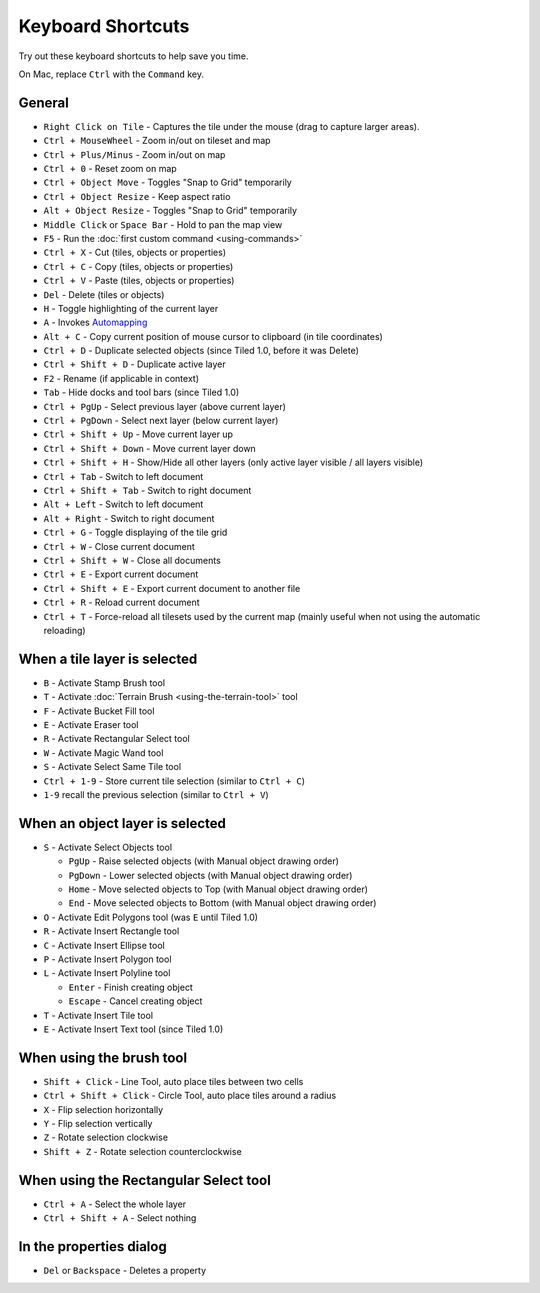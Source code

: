 Keyboard Shortcuts
==================

Try out these keyboard shortcuts to help save you time.

On Mac, replace ``Ctrl`` with the ``Command`` key.

General
-------

-  ``Right Click on Tile`` - Captures the tile under the mouse (drag to
   capture larger areas).
-  ``Ctrl + MouseWheel`` - Zoom in/out on tileset and map
-  ``Ctrl + Plus/Minus`` - Zoom in/out on map
-  ``Ctrl + 0`` - Reset zoom on map
-  ``Ctrl + Object Move`` - Toggles "Snap to Grid" temporarily
-  ``Ctrl + Object Resize`` - Keep aspect ratio
-  ``Alt + Object Resize`` - Toggles "Snap to Grid" temporarily
-  ``Middle Click`` or ``Space Bar`` - Hold to pan the map view
-  ``F5`` - Run the :doc:`first custom command <using-commands>`
-  ``Ctrl + X`` - Cut (tiles, objects or properties)
-  ``Ctrl + C`` - Copy (tiles, objects or properties)
-  ``Ctrl + V`` - Paste (tiles, objects or properties)
-  ``Del`` - Delete (tiles or objects)
-  ``H`` - Toggle highlighting of the current layer
-  ``A`` - Invokes
   `Automapping <https://github.com/bjorn/tiled/wiki/Automapping>`__
-  ``Alt + C`` - Copy current position of mouse cursor to clipboard (in
   tile coordinates)
-  ``Ctrl + D`` - Duplicate selected objects (since Tiled 1.0, before it
   was Delete)
-  ``Ctrl + Shift + D`` - Duplicate active layer
-  ``F2`` - Rename (if applicable in context)
-  ``Tab`` - Hide docks and tool bars (since Tiled 1.0)
-  ``Ctrl + PgUp`` - Select previous layer (above current layer)
-  ``Ctrl + PgDown`` - Select next layer (below current layer)
-  ``Ctrl + Shift + Up`` - Move current layer up
-  ``Ctrl + Shift + Down`` - Move current layer down
-  ``Ctrl + Shift + H`` - Show/Hide all other layers (only active layer
   visible / all layers visible)
-  ``Ctrl + Tab`` - Switch to left document
-  ``Ctrl + Shift + Tab`` - Switch to right document
-  ``Alt + Left`` - Switch to left document
-  ``Alt + Right`` - Switch to right document
-  ``Ctrl + G`` - Toggle displaying of the tile grid
-  ``Ctrl + W`` - Close current document
-  ``Ctrl + Shift + W`` - Close all documents
-  ``Ctrl + E`` - Export current document
-  ``Ctrl + Shift + E`` - Export current document to another file
-  ``Ctrl + R`` - Reload current document
-  ``Ctrl + T`` - Force-reload all tilesets used by the current map
   (mainly useful when not using the automatic reloading)

When a tile layer is selected
-----------------------------

-  ``B`` - Activate Stamp Brush tool
-  ``T`` - Activate :doc:`Terrain Brush <using-the-terrain-tool>` tool
-  ``F`` - Activate Bucket Fill tool
-  ``E`` - Activate Eraser tool
-  ``R`` - Activate Rectangular Select tool
-  ``W`` - Activate Magic Wand tool
-  ``S`` - Activate Select Same Tile tool
-  ``Ctrl + 1-9`` - Store current tile selection (similar to
   ``Ctrl + C``)
-  ``1-9`` recall the previous selection (similar to ``Ctrl + V``)

When an object layer is selected
--------------------------------

-  ``S`` - Activate Select Objects tool

   -  ``PgUp`` - Raise selected objects (with Manual object drawing
      order)
   -  ``PgDown`` - Lower selected objects (with Manual object drawing
      order)
   -  ``Home`` - Move selected objects to Top (with Manual object
      drawing order)
   -  ``End`` - Move selected objects to Bottom (with Manual object
      drawing order)

-  ``O`` - Activate Edit Polygons tool (was ``E`` until Tiled 1.0)
-  ``R`` - Activate Insert Rectangle tool
-  ``C`` - Activate Insert Ellipse tool
-  ``P`` - Activate Insert Polygon tool
-  ``L`` - Activate Insert Polyline tool

   -  ``Enter`` - Finish creating object
   -  ``Escape`` - Cancel creating object

-  ``T`` - Activate Insert Tile tool
-  ``E`` - Activate Insert Text tool (since Tiled 1.0)

When using the brush tool
-------------------------

-  ``Shift + Click`` - Line Tool, auto place tiles between two cells
-  ``Ctrl + Shift + Click`` - Circle Tool, auto place tiles around a
   radius
-  ``X`` - Flip selection horizontally
-  ``Y`` - Flip selection vertically
-  ``Z`` - Rotate selection clockwise
-  ``Shift + Z`` - Rotate selection counterclockwise

When using the Rectangular Select tool
--------------------------------------

-  ``Ctrl + A`` - Select the whole layer
-  ``Ctrl + Shift + A`` - Select nothing

In the properties dialog
------------------------

-  ``Del`` or ``Backspace`` - Deletes a property
